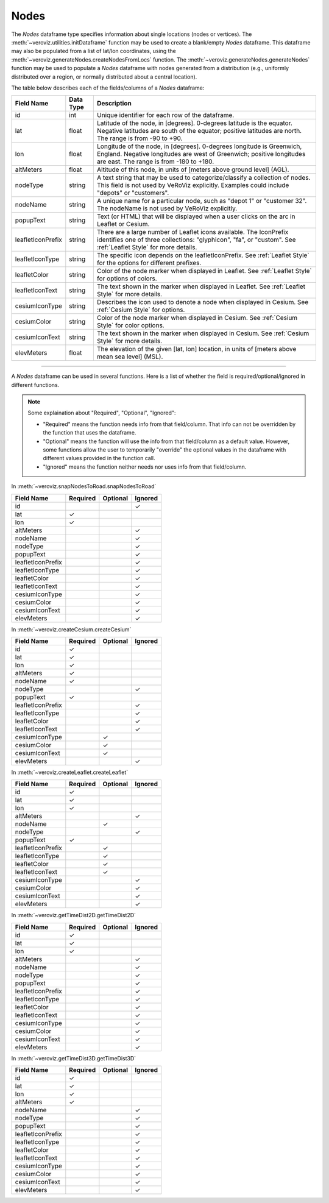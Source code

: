 
.. _Nodes:

Nodes
=====

The `Nodes` dataframe type specifies information about single locations
(nodes or vertices). 
The :meth:`~veroviz.utilities.initDataframe` function may be used to 
create a blank/empty `Nodes` dataframe. 
This dataframe may also be populated from a list of lat/lon coordinates, 
using the :meth:`~veroviz.generateNodes.createNodesFromLocs` function.
The :meth:`~veroviz.generateNodes.generateNodes` function may be used 
to populate a `Nodes` dataframe with nodes generated from a distribution
(e.g., uniformly distributed over a region, or normally distributed 
about a central location).

The table below describes each of the fields/columns of a `Nodes` dataframe:

+------------------+-----------+--------------------------------------------+
| Field Name       | Data Type | Description                                |
+==================+===========+============================================+
| id               | int       | Unique identifier for each row of          |
|                  |           | the dataframe.                             |
+------------------+-----------+--------------------------------------------+
| lat              | float     | Latitude of the node, in [degrees].        |
|                  |           | 0-degrees latitude is the equator.         |
|                  |           | Negative latitudes are south of the        |
|                  |           | equator; positive latitudes are north.     |
|                  |           | The range is from -90 to +90.              |
+------------------+-----------+--------------------------------------------+
| lon              | float     | Longitude of the node, in [degrees].       |
|                  |           | 0-degrees longitude is Greenwich, England. |
|                  |           | Negative longitudes are west of Greenwich; |
|                  |           | positive longitudes are east. The range    |
|                  |           | is from -180 to +180.                      |
+------------------+-----------+--------------------------------------------+
| altMeters        | float     | Altitude of this node, in units of         |
|                  |           | [meters above ground level] (AGL).         |
+------------------+-----------+--------------------------------------------+
| nodeType         | string    | A text string that may be used to          |
|                  |           | categorize/classify a collection of nodes. |
|                  |           | This field is not used by VeRoViz          |
|                  |           | explicitly. Examples could include         |
|                  |           | "depots" or "customers".                   |
+------------------+-----------+--------------------------------------------+
| nodeName         | string    | A unique name for a particular node, such  |
|                  |           | as "depot 1" or "customer 32". The         |
|                  |           | nodeName is not used by VeRoViz            |
|                  |           | explicitly.                                |
+------------------+-----------+--------------------------------------------+
| popupText        | string    | Text (or HTML) that will be displayed      |
|                  |           | when a user clicks on the arc in           |
|                  |           | Leaflet or Cesium.                         |
+------------------+-----------+--------------------------------------------+
| leafletIconPrefix| string    | There are a large number of Leaflet icons  |
|                  |           | available.  The IconPrefix identifies one  |
|                  |           | of three collections: "glyphicon", "fa",   |
|                  |           | or "custom".                               |
|                  |           | See :ref:`Leaflet Style` for more details. |
+------------------+-----------+--------------------------------------------+
| leafletIconType  | string    | The specific icon depends on the           |
|                  |           | leafletIconPrefix. See :ref:`Leaflet Style`|
|                  |           | for the options for different prefixes.    |
+------------------+-----------+--------------------------------------------+
| leafletColor     | string    | Color of the node marker when displayed in |
|                  |           | Leaflet. See :ref:`Leaflet Style` for      |
|                  |           | options of colors.                         |
+------------------+-----------+--------------------------------------------+
| leafletIconText  | string    | The text shown in the marker when displayed|
|                  |           | in Leaflet. See :ref:`Leaflet Style` for   |
|                  |           | more details.                              |
+------------------+-----------+--------------------------------------------+
| cesiumIconType   | string    | Describes the icon used to denote a node   |
|                  |           | when displayed in Cesium.                  |
|                  |           | See :ref:`Cesium Style` for options.       |
+------------------+-----------+--------------------------------------------+
| cesiumColor      | string    | Color of the node marker when displayed in |
|                  |           | Cesium. See :ref:`Cesium Style` for color  |
|                  |           | options.                                   |
+------------------+-----------+--------------------------------------------+
| cesiumIconText   | string    | The text shown in the marker when displayed|
|                  |           | in Cesium. See :ref:`Cesium Style` for more|
|                  |           | details.                                   |
+------------------+-----------+--------------------------------------------+
| elevMeters       | float     | The elevation of the given [lat, lon]      |
|                  |           | location, in units of [meters above mean   |
|                  |           | sea level] (MSL).                          |
+------------------+-----------+--------------------------------------------+

---------------------------------------------------------------------

A `Nodes` dataframe can be used in several functions. Here is a list of whether 
the field is required/optional/ignored in different functions.

.. note::
	Some explaination about "Required", "Optional", "Ignored":

	- "Required" means the function needs info from that field/column. That info can not be overridden by the function that uses the dataframe.
	- "Optional" means the function will use the info from that field/column as a default value.  However, some functions allow the user to temporarily "override" the optional values in the dataframe with different values provided in the function call.  
	- "Ignored" means the function neither needs nor uses info from that field/column.
	

In :meth:`~veroviz.snapNodesToRoad.snapNodesToRoad`  

+------------------+--------------+--------------+------------------+
| Field Name       | Required     |Optional      | Ignored          |
+==================+==============+==============+==================+
| id               |              |              | ✓                |
+------------------+--------------+--------------+------------------+
| lat              | ✓            |              |                  |
+------------------+--------------+--------------+------------------+
| lon              | ✓            |              |                  |
+------------------+--------------+--------------+------------------+
| altMeters        |              |              | ✓                |
+------------------+--------------+--------------+------------------+
| nodeName         |              |              | ✓                |
+------------------+--------------+--------------+------------------+
| nodeType         |              |              | ✓                |
+------------------+--------------+--------------+------------------+
| popupText        |              |              | ✓                |
+------------------+--------------+--------------+------------------+
| leafletIconPrefix|              |              | ✓                |
+------------------+--------------+--------------+------------------+
| leafletIconType  |              |              | ✓                |
+------------------+--------------+--------------+------------------+
| leafletColor     |              |              | ✓                |
+------------------+--------------+--------------+------------------+
| leafletIconText  |              |              | ✓                |
+------------------+--------------+--------------+------------------+
| cesiumIconType   |              |              | ✓                |
+------------------+--------------+--------------+------------------+
| cesiumColor      |              |              | ✓                |
+------------------+--------------+--------------+------------------+
| cesiumIconText   |              |              | ✓                |
+------------------+--------------+--------------+------------------+
| elevMeters       |              |              | ✓                |
+------------------+--------------+--------------+------------------+

In :meth:`~veroviz.createCesium.createCesium`

+------------------+--------------+--------------+------------------+
| Field Name       | Required     |Optional      | Ignored          |
+==================+==============+==============+==================+
| id               | ✓            |              |                  |
+------------------+--------------+--------------+------------------+
| lat              | ✓            |              |                  |
+------------------+--------------+--------------+------------------+
| lon              | ✓            |              |                  |
+------------------+--------------+--------------+------------------+
| altMeters        | ✓            |              |                  |
+------------------+--------------+--------------+------------------+
| nodeName         | ✓            |              |                  |
+------------------+--------------+--------------+------------------+
| nodeType         |              |              | ✓                |
+------------------+--------------+--------------+------------------+
| popupText        | ✓            |              |                  |
+------------------+--------------+--------------+------------------+
| leafletIconPrefix|              |              | ✓                |
+------------------+--------------+--------------+------------------+
| leafletIconType  |              |              | ✓                |
+------------------+--------------+--------------+------------------+
| leafletColor     |              |              | ✓                |
+------------------+--------------+--------------+------------------+
| leafletIconText  |              |              | ✓                |
+------------------+--------------+--------------+------------------+
| cesiumIconType   |              | ✓            |                  |
+------------------+--------------+--------------+------------------+
| cesiumColor      |              | ✓            |                  |
+------------------+--------------+--------------+------------------+
| cesiumIconText   |              | ✓            |                  |
+------------------+--------------+--------------+------------------+
| elevMeters       |              |              | ✓                |
+------------------+--------------+--------------+------------------+

In :meth:`~veroviz.createLeaflet.createLeaflet`

+------------------+--------------+--------------+------------------+
| Field Name       | Required     |Optional      | Ignored          |
+==================+==============+==============+==================+
| id               | ✓            |              |                  |
+------------------+--------------+--------------+------------------+
| lat              | ✓            |              |                  |
+------------------+--------------+--------------+------------------+
| lon              | ✓            |              |                  |
+------------------+--------------+--------------+------------------+
| altMeters        |              |              | ✓                |
+------------------+--------------+--------------+------------------+
| nodeName         |              | ✓            |                  |
+------------------+--------------+--------------+------------------+
| nodeType         |              |              | ✓                |
+------------------+--------------+--------------+------------------+
| popupText        | ✓            |              |                  |
+------------------+--------------+--------------+------------------+
| leafletIconPrefix|              | ✓            |                  |
+------------------+--------------+--------------+------------------+
| leafletIconType  |              | ✓            |                  |
+------------------+--------------+--------------+------------------+
| leafletColor     |              | ✓            |                  |
+------------------+--------------+--------------+------------------+
| leafletIconText  |              | ✓            |                  |
+------------------+--------------+--------------+------------------+
| cesiumIconType   |              |              | ✓                |
+------------------+--------------+--------------+------------------+
| cesiumColor      |              |              | ✓                |
+------------------+--------------+--------------+------------------+
| cesiumIconText   |              |              | ✓                |
+------------------+--------------+--------------+------------------+
| elevMeters       |              |              | ✓                |
+------------------+--------------+--------------+------------------+

In :meth:`~veroviz.getTimeDist2D.getTimeDist2D`

+------------------+--------------+--------------+------------------+
| Field Name       | Required     |Optional      | Ignored          |
+==================+==============+==============+==================+
| id               | ✓            |              |                  |
+------------------+--------------+--------------+------------------+
| lat              | ✓            |              |                  |
+------------------+--------------+--------------+------------------+
| lon              | ✓            |              |                  |
+------------------+--------------+--------------+------------------+
| altMeters        |              |              | ✓                |
+------------------+--------------+--------------+------------------+
| nodeName         |              |              | ✓                |
+------------------+--------------+--------------+------------------+
| nodeType         |              |              | ✓                |
+------------------+--------------+--------------+------------------+
| popupText        |              |              | ✓                |
+------------------+--------------+--------------+------------------+
| leafletIconPrefix|              |              | ✓                |
+------------------+--------------+--------------+------------------+
| leafletIconType  |              |              | ✓                |
+------------------+--------------+--------------+------------------+
| leafletColor     |              |              | ✓                |
+------------------+--------------+--------------+------------------+
| leafletIconText  |              |              | ✓                |
+------------------+--------------+--------------+------------------+
| cesiumIconType   |              |              | ✓                |
+------------------+--------------+--------------+------------------+
| cesiumColor      |              |              | ✓                |
+------------------+--------------+--------------+------------------+
| cesiumIconText   |              |              | ✓                |
+------------------+--------------+--------------+------------------+
| elevMeters       |              |              | ✓                |
+------------------+--------------+--------------+------------------+

In :meth:`~veroviz.getTimeDist3D.getTimeDist3D`

+------------------+--------------+--------------+------------------+
| Field Name       | Required     |Optional      | Ignored          |
+==================+==============+==============+==================+
| id               | ✓            |              |                  |
+------------------+--------------+--------------+------------------+
| lat              | ✓            |              |                  |
+------------------+--------------+--------------+------------------+
| lon              | ✓            |              |                  |
+------------------+--------------+--------------+------------------+
| altMeters        | ✓            |              |                  |
+------------------+--------------+--------------+------------------+
| nodeName         |              |              | ✓                |
+------------------+--------------+--------------+------------------+
| nodeType         |              |              | ✓                |
+------------------+--------------+--------------+------------------+
| popupText        |              |              | ✓                |
+------------------+--------------+--------------+------------------+
| leafletIconPrefix|              |              | ✓                |
+------------------+--------------+--------------+------------------+
| leafletIconType  |              |              | ✓                |
+------------------+--------------+--------------+------------------+
| leafletColor     |              |              | ✓                |
+------------------+--------------+--------------+------------------+
| leafletIconText  |              |              | ✓                |
+------------------+--------------+--------------+------------------+
| cesiumIconType   |              |              | ✓                |
+------------------+--------------+--------------+------------------+
| cesiumColor      |              |              | ✓                |
+------------------+--------------+--------------+------------------+
| cesiumIconText   |              |              | ✓                |
+------------------+--------------+--------------+------------------+
| elevMeters       |              |              | ✓                |
+------------------+--------------+--------------+------------------+
